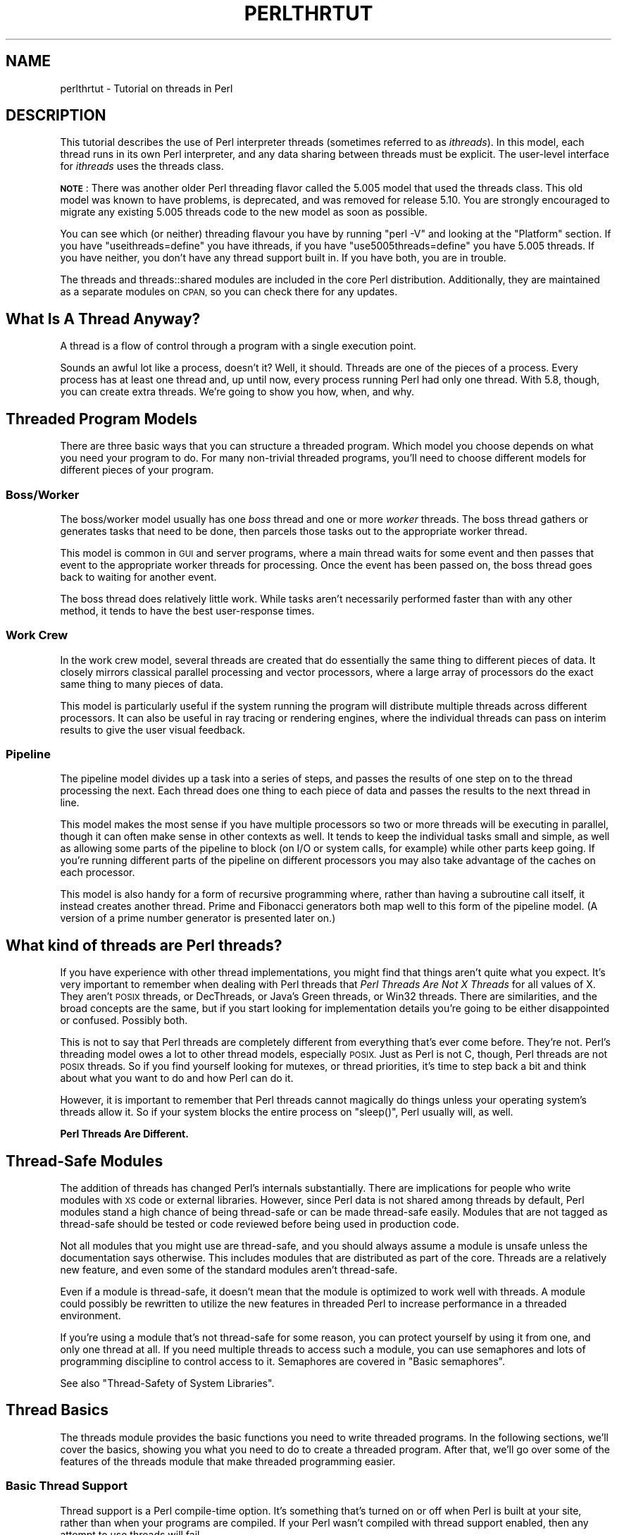 .\" Automatically generated by Pod::Man 2.28 (Pod::Simple 3.29)
.\"
.\" Standard preamble:
.\" ========================================================================
.de Sp \" Vertical space (when we can't use .PP)
.if t .sp .5v
.if n .sp
..
.de Vb \" Begin verbatim text
.ft CW
.nf
.ne \\$1
..
.de Ve \" End verbatim text
.ft R
.fi
..
.\" Set up some character translations and predefined strings.  \*(-- will
.\" give an unbreakable dash, \*(PI will give pi, \*(L" will give a left
.\" double quote, and \*(R" will give a right double quote.  \*(C+ will
.\" give a nicer C++.  Capital omega is used to do unbreakable dashes and
.\" therefore won't be available.  \*(C` and \*(C' expand to `' in nroff,
.\" nothing in troff, for use with C<>.
.tr \(*W-
.ds C+ C\v'-.1v'\h'-1p'\s-2+\h'-1p'+\s0\v'.1v'\h'-1p'
.ie n \{\
.    ds -- \(*W-
.    ds PI pi
.    if (\n(.H=4u)&(1m=24u) .ds -- \(*W\h'-12u'\(*W\h'-12u'-\" diablo 10 pitch
.    if (\n(.H=4u)&(1m=20u) .ds -- \(*W\h'-12u'\(*W\h'-8u'-\"  diablo 12 pitch
.    ds L" ""
.    ds R" ""
.    ds C` ""
.    ds C' ""
'br\}
.el\{\
.    ds -- \|\(em\|
.    ds PI \(*p
.    ds L" ``
.    ds R" ''
.    ds C`
.    ds C'
'br\}
.\"
.\" Escape single quotes in literal strings from groff's Unicode transform.
.ie \n(.g .ds Aq \(aq
.el       .ds Aq '
.\"
.\" If the F register is turned on, we'll generate index entries on stderr for
.\" titles (.TH), headers (.SH), subsections (.SS), items (.Ip), and index
.\" entries marked with X<> in POD.  Of course, you'll have to process the
.\" output yourself in some meaningful fashion.
.\"
.\" Avoid warning from groff about undefined register 'F'.
.de IX
..
.nr rF 0
.if \n(.g .if rF .nr rF 1
.if (\n(rF:(\n(.g==0)) \{
.    if \nF \{
.        de IX
.        tm Index:\\$1\t\\n%\t"\\$2"
..
.        if !\nF==2 \{
.            nr % 0
.            nr F 2
.        \}
.    \}
.\}
.rr rF
.\"
.\" Accent mark definitions (@(#)ms.acc 1.5 88/02/08 SMI; from UCB 4.2).
.\" Fear.  Run.  Save yourself.  No user-serviceable parts.
.    \" fudge factors for nroff and troff
.if n \{\
.    ds #H 0
.    ds #V .8m
.    ds #F .3m
.    ds #[ \f1
.    ds #] \fP
.\}
.if t \{\
.    ds #H ((1u-(\\\\n(.fu%2u))*.13m)
.    ds #V .6m
.    ds #F 0
.    ds #[ \&
.    ds #] \&
.\}
.    \" simple accents for nroff and troff
.if n \{\
.    ds ' \&
.    ds ` \&
.    ds ^ \&
.    ds , \&
.    ds ~ ~
.    ds /
.\}
.if t \{\
.    ds ' \\k:\h'-(\\n(.wu*8/10-\*(#H)'\'\h"|\\n:u"
.    ds ` \\k:\h'-(\\n(.wu*8/10-\*(#H)'\`\h'|\\n:u'
.    ds ^ \\k:\h'-(\\n(.wu*10/11-\*(#H)'^\h'|\\n:u'
.    ds , \\k:\h'-(\\n(.wu*8/10)',\h'|\\n:u'
.    ds ~ \\k:\h'-(\\n(.wu-\*(#H-.1m)'~\h'|\\n:u'
.    ds / \\k:\h'-(\\n(.wu*8/10-\*(#H)'\z\(sl\h'|\\n:u'
.\}
.    \" troff and (daisy-wheel) nroff accents
.ds : \\k:\h'-(\\n(.wu*8/10-\*(#H+.1m+\*(#F)'\v'-\*(#V'\z.\h'.2m+\*(#F'.\h'|\\n:u'\v'\*(#V'
.ds 8 \h'\*(#H'\(*b\h'-\*(#H'
.ds o \\k:\h'-(\\n(.wu+\w'\(de'u-\*(#H)/2u'\v'-.3n'\*(#[\z\(de\v'.3n'\h'|\\n:u'\*(#]
.ds d- \h'\*(#H'\(pd\h'-\w'~'u'\v'-.25m'\f2\(hy\fP\v'.25m'\h'-\*(#H'
.ds D- D\\k:\h'-\w'D'u'\v'-.11m'\z\(hy\v'.11m'\h'|\\n:u'
.ds th \*(#[\v'.3m'\s+1I\s-1\v'-.3m'\h'-(\w'I'u*2/3)'\s-1o\s+1\*(#]
.ds Th \*(#[\s+2I\s-2\h'-\w'I'u*3/5'\v'-.3m'o\v'.3m'\*(#]
.ds ae a\h'-(\w'a'u*4/10)'e
.ds Ae A\h'-(\w'A'u*4/10)'E
.    \" corrections for vroff
.if v .ds ~ \\k:\h'-(\\n(.wu*9/10-\*(#H)'\s-2\u~\d\s+2\h'|\\n:u'
.if v .ds ^ \\k:\h'-(\\n(.wu*10/11-\*(#H)'\v'-.4m'^\v'.4m'\h'|\\n:u'
.    \" for low resolution devices (crt and lpr)
.if \n(.H>23 .if \n(.V>19 \
\{\
.    ds : e
.    ds 8 ss
.    ds o a
.    ds d- d\h'-1'\(ga
.    ds D- D\h'-1'\(hy
.    ds th \o'bp'
.    ds Th \o'LP'
.    ds ae ae
.    ds Ae AE
.\}
.rm #[ #] #H #V #F C
.\" ========================================================================
.\"
.IX Title "PERLTHRTUT 1"
.TH PERLTHRTUT 1 "2015-05-13" "perl v5.22.0" "Perl Programmers Reference Guide"
.\" For nroff, turn off justification.  Always turn off hyphenation; it makes
.\" way too many mistakes in technical documents.
.if n .ad l
.nh
.SH "NAME"
perlthrtut \- Tutorial on threads in Perl
.SH "DESCRIPTION"
.IX Header "DESCRIPTION"
This tutorial describes the use of Perl interpreter threads (sometimes
referred to as \fIithreads\fR).  In this
model, each thread runs in its own Perl interpreter, and any data sharing
between threads must be explicit.  The user-level interface for \fIithreads\fR
uses the threads class.
.PP
\&\fB\s-1NOTE\s0\fR: There was another older Perl threading flavor called the 5.005 model
that used the threads class.  This old model was known to have problems, is
deprecated, and was removed for release 5.10.  You are
strongly encouraged to migrate any existing 5.005 threads code to the new
model as soon as possible.
.PP
You can see which (or neither) threading flavour you have by
running \f(CW\*(C`perl \-V\*(C'\fR and looking at the \f(CW\*(C`Platform\*(C'\fR section.
If you have \f(CW\*(C`useithreads=define\*(C'\fR you have ithreads, if you
have \f(CW\*(C`use5005threads=define\*(C'\fR you have 5.005 threads.
If you have neither, you don't have any thread support built in.
If you have both, you are in trouble.
.PP
The threads and threads::shared modules are included in the core Perl
distribution.  Additionally, they are maintained as a separate modules on
\&\s-1CPAN,\s0 so you can check there for any updates.
.SH "What Is A Thread Anyway?"
.IX Header "What Is A Thread Anyway?"
A thread is a flow of control through a program with a single
execution point.
.PP
Sounds an awful lot like a process, doesn't it? Well, it should.
Threads are one of the pieces of a process.  Every process has at least
one thread and, up until now, every process running Perl had only one
thread.  With 5.8, though, you can create extra threads.  We're going
to show you how, when, and why.
.SH "Threaded Program Models"
.IX Header "Threaded Program Models"
There are three basic ways that you can structure a threaded
program.  Which model you choose depends on what you need your program
to do.  For many non-trivial threaded programs, you'll need to choose
different models for different pieces of your program.
.SS "Boss/Worker"
.IX Subsection "Boss/Worker"
The boss/worker model usually has one \fIboss\fR thread and one or more
\&\fIworker\fR threads.  The boss thread gathers or generates tasks that need
to be done, then parcels those tasks out to the appropriate worker
thread.
.PP
This model is common in \s-1GUI\s0 and server programs, where a main thread
waits for some event and then passes that event to the appropriate
worker threads for processing.  Once the event has been passed on, the
boss thread goes back to waiting for another event.
.PP
The boss thread does relatively little work.  While tasks aren't
necessarily performed faster than with any other method, it tends to
have the best user-response times.
.SS "Work Crew"
.IX Subsection "Work Crew"
In the work crew model, several threads are created that do
essentially the same thing to different pieces of data.  It closely
mirrors classical parallel processing and vector processors, where a
large array of processors do the exact same thing to many pieces of
data.
.PP
This model is particularly useful if the system running the program
will distribute multiple threads across different processors.  It can
also be useful in ray tracing or rendering engines, where the
individual threads can pass on interim results to give the user visual
feedback.
.SS "Pipeline"
.IX Subsection "Pipeline"
The pipeline model divides up a task into a series of steps, and
passes the results of one step on to the thread processing the
next.  Each thread does one thing to each piece of data and passes the
results to the next thread in line.
.PP
This model makes the most sense if you have multiple processors so two
or more threads will be executing in parallel, though it can often
make sense in other contexts as well.  It tends to keep the individual
tasks small and simple, as well as allowing some parts of the pipeline
to block (on I/O or system calls, for example) while other parts keep
going.  If you're running different parts of the pipeline on different
processors you may also take advantage of the caches on each
processor.
.PP
This model is also handy for a form of recursive programming where,
rather than having a subroutine call itself, it instead creates
another thread.  Prime and Fibonacci generators both map well to this
form of the pipeline model. (A version of a prime number generator is
presented later on.)
.SH "What kind of threads are Perl threads?"
.IX Header "What kind of threads are Perl threads?"
If you have experience with other thread implementations, you might
find that things aren't quite what you expect.  It's very important to
remember when dealing with Perl threads that \fIPerl Threads Are Not X
Threads\fR for all values of X.  They aren't \s-1POSIX\s0 threads, or
DecThreads, or Java's Green threads, or Win32 threads.  There are
similarities, and the broad concepts are the same, but if you start
looking for implementation details you're going to be either
disappointed or confused.  Possibly both.
.PP
This is not to say that Perl threads are completely different from
everything that's ever come before. They're not.  Perl's threading
model owes a lot to other thread models, especially \s-1POSIX. \s0 Just as
Perl is not C, though, Perl threads are not \s-1POSIX\s0 threads.  So if you
find yourself looking for mutexes, or thread priorities, it's time to
step back a bit and think about what you want to do and how Perl can
do it.
.PP
However, it is important to remember that Perl threads cannot magically
do things unless your operating system's threads allow it. So if your
system blocks the entire process on \f(CW\*(C`sleep()\*(C'\fR, Perl usually will, as well.
.PP
\&\fBPerl Threads Are Different.\fR
.SH "Thread-Safe Modules"
.IX Header "Thread-Safe Modules"
The addition of threads has changed Perl's internals
substantially. There are implications for people who write
modules with \s-1XS\s0 code or external libraries. However, since Perl data is
not shared among threads by default, Perl modules stand a high chance of
being thread-safe or can be made thread-safe easily.  Modules that are not
tagged as thread-safe should be tested or code reviewed before being used
in production code.
.PP
Not all modules that you might use are thread-safe, and you should
always assume a module is unsafe unless the documentation says
otherwise.  This includes modules that are distributed as part of the
core.  Threads are a relatively new feature, and even some of the standard
modules aren't thread-safe.
.PP
Even if a module is thread-safe, it doesn't mean that the module is optimized
to work well with threads. A module could possibly be rewritten to utilize
the new features in threaded Perl to increase performance in a threaded
environment.
.PP
If you're using a module that's not thread-safe for some reason, you
can protect yourself by using it from one, and only one thread at all.
If you need multiple threads to access such a module, you can use semaphores and
lots of programming discipline to control access to it.  Semaphores
are covered in \*(L"Basic semaphores\*(R".
.PP
See also \*(L"Thread-Safety of System Libraries\*(R".
.SH "Thread Basics"
.IX Header "Thread Basics"
The threads module provides the basic functions you need to write
threaded programs.  In the following sections, we'll cover the basics,
showing you what you need to do to create a threaded program.   After
that, we'll go over some of the features of the threads module that
make threaded programming easier.
.SS "Basic Thread Support"
.IX Subsection "Basic Thread Support"
Thread support is a Perl compile-time option. It's something that's
turned on or off when Perl is built at your site, rather than when
your programs are compiled. If your Perl wasn't compiled with thread
support enabled, then any attempt to use threads will fail.
.PP
Your programs can use the Config module to check whether threads are
enabled. If your program can't run without them, you can say something
like:
.PP
.Vb 3
\&    use Config;
\&    $Config{useithreads} or
\&        die(\*(AqRecompile Perl with threads to run this program.\*(Aq);
.Ve
.PP
A possibly-threaded program using a possibly-threaded module might
have code like this:
.PP
.Vb 2
\&    use Config;
\&    use MyMod;
\&
\&    BEGIN {
\&        if ($Config{useithreads}) {
\&            # We have threads
\&            require MyMod_threaded;
\&            import MyMod_threaded;
\&        } else {
\&            require MyMod_unthreaded;
\&            import MyMod_unthreaded;
\&        }
\&    }
.Ve
.PP
Since code that runs both with and without threads is usually pretty
messy, it's best to isolate the thread-specific code in its own
module.  In our example above, that's what \f(CW\*(C`MyMod_threaded\*(C'\fR is, and it's
only imported if we're running on a threaded Perl.
.SS "A Note about the Examples"
.IX Subsection "A Note about the Examples"
In a real situation, care should be taken that all threads are finished
executing before the program exits.  That care has \fBnot\fR been taken in these
examples in the interest of simplicity.  Running these examples \fIas is\fR will
produce error messages, usually caused by the fact that there are still
threads running when the program exits.  You should not be alarmed by this.
.SS "Creating Threads"
.IX Subsection "Creating Threads"
The threads module provides the tools you need to create new
threads.  Like any other module, you need to tell Perl that you want to use
it; \f(CW\*(C`use threads;\*(C'\fR imports all the pieces you need to create basic
threads.
.PP
The simplest, most straightforward way to create a thread is with \f(CW\*(C`create()\*(C'\fR:
.PP
.Vb 1
\&    use threads;
\&
\&    my $thr = threads\->create(\e&sub1);
\&
\&    sub sub1 {
\&        print("In the thread\en");
\&    }
.Ve
.PP
The \f(CW\*(C`create()\*(C'\fR method takes a reference to a subroutine and creates a new
thread that starts executing in the referenced subroutine.  Control
then passes both to the subroutine and the caller.
.PP
If you need to, your program can pass parameters to the subroutine as
part of the thread startup.  Just include the list of parameters as
part of the \f(CW\*(C`threads\->create()\*(C'\fR call, like this:
.PP
.Vb 1
\&    use threads;
\&
\&    my $Param3 = \*(Aqfoo\*(Aq;
\&    my $thr1 = threads\->create(\e&sub1, \*(AqParam 1\*(Aq, \*(AqParam 2\*(Aq, $Param3);
\&    my @ParamList = (42, \*(AqHello\*(Aq, 3.14);
\&    my $thr2 = threads\->create(\e&sub1, @ParamList);
\&    my $thr3 = threads\->create(\e&sub1, qw(Param1 Param2 Param3));
\&
\&    sub sub1 {
\&        my @InboundParameters = @_;
\&        print("In the thread\en");
\&        print(\*(AqGot parameters >\*(Aq, join(\*(Aq<>\*(Aq,@InboundParameters), "<\en");
\&    }
.Ve
.PP
The last example illustrates another feature of threads.  You can spawn
off several threads using the same subroutine.  Each thread executes
the same subroutine, but in a separate thread with a separate
environment and potentially separate arguments.
.PP
\&\f(CW\*(C`new()\*(C'\fR is a synonym for \f(CW\*(C`create()\*(C'\fR.
.SS "Waiting For A Thread To Exit"
.IX Subsection "Waiting For A Thread To Exit"
Since threads are also subroutines, they can return values.  To wait
for a thread to exit and extract any values it might return, you can
use the \f(CW\*(C`join()\*(C'\fR method:
.PP
.Vb 1
\&    use threads;
\&
\&    my ($thr) = threads\->create(\e&sub1);
\&
\&    my @ReturnData = $thr\->join();
\&    print(\*(AqThread returned \*(Aq, join(\*(Aq, \*(Aq, @ReturnData), "\en");
\&
\&    sub sub1 { return (\*(AqFifty\-six\*(Aq, \*(Aqfoo\*(Aq, 2); }
.Ve
.PP
In the example above, the \f(CW\*(C`join()\*(C'\fR method returns as soon as the thread
ends.  In addition to waiting for a thread to finish and gathering up
any values that the thread might have returned, \f(CW\*(C`join()\*(C'\fR also performs
any \s-1OS\s0 cleanup necessary for the thread.  That cleanup might be
important, especially for long-running programs that spawn lots of
threads.  If you don't want the return values and don't want to wait
for the thread to finish, you should call the \f(CW\*(C`detach()\*(C'\fR method
instead, as described next.
.PP
\&\s-1NOTE:\s0 In the example above, the thread returns a list, thus necessitating
that the thread creation call be made in list context (i.e., \f(CW\*(C`my ($thr)\*(C'\fR).
See \*(L"$thr\->\fIjoin()\fR\*(R" in threads and \*(L"\s-1THREAD CONTEXT\*(R"\s0 in threads for more
details on thread context and return values.
.SS "Ignoring A Thread"
.IX Subsection "Ignoring A Thread"
\&\f(CW\*(C`join()\*(C'\fR does three things: it waits for a thread to exit, cleans up
after it, and returns any data the thread may have produced.  But what
if you're not interested in the thread's return values, and you don't
really care when the thread finishes? All you want is for the thread
to get cleaned up after when it's done.
.PP
In this case, you use the \f(CW\*(C`detach()\*(C'\fR method.  Once a thread is detached,
it'll run until it's finished; then Perl will clean up after it
automatically.
.PP
.Vb 1
\&    use threads;
\&
\&    my $thr = threads\->create(\e&sub1);   # Spawn the thread
\&
\&    $thr\->detach();   # Now we officially don\*(Aqt care any more
\&
\&    sleep(15);        # Let thread run for awhile
\&
\&    sub sub1 {
\&        my $count = 0;
\&        while (1) {
\&            $count++;
\&            print("\e$count is $count\en");
\&            sleep(1);
\&        }
\&    }
.Ve
.PP
Once a thread is detached, it may not be joined, and any return data
that it might have produced (if it was done and waiting for a join) is
lost.
.PP
\&\f(CW\*(C`detach()\*(C'\fR can also be called as a class method to allow a thread to
detach itself:
.PP
.Vb 1
\&    use threads;
\&
\&    my $thr = threads\->create(\e&sub1);
\&
\&    sub sub1 {
\&        threads\->detach();
\&        # Do more work
\&    }
.Ve
.SS "Process and Thread Termination"
.IX Subsection "Process and Thread Termination"
With threads one must be careful to make sure they all have a chance to
run to completion, assuming that is what you want.
.PP
An action that terminates a process will terminate \fIall\fR running
threads.  \fIdie()\fR and \fIexit()\fR have this property,
and perl does an exit when the main thread exits,
perhaps implicitly by falling off the end of your code,
even if that's not what you want.
.PP
As an example of this case, this code prints the message
\&\*(L"Perl exited with active threads: 2 running and unjoined\*(R":
.PP
.Vb 8
\&    use threads;
\&    my $thr1 = threads\->new(\e&thrsub, "test1");
\&    my $thr2 = threads\->new(\e&thrsub, "test2");
\&    sub thrsub {
\&       my ($message) = @_;
\&       sleep 1;
\&       print "thread $message\en";
\&    }
.Ve
.PP
But when the following lines are added at the end:
.PP
.Vb 2
\&    $thr1\->join();
\&    $thr2\->join();
.Ve
.PP
it prints two lines of output, a perhaps more useful outcome.
.SH "Threads And Data"
.IX Header "Threads And Data"
Now that we've covered the basics of threads, it's time for our next
topic: Data.  Threading introduces a couple of complications to data
access that non-threaded programs never need to worry about.
.SS "Shared And Unshared Data"
.IX Subsection "Shared And Unshared Data"
The biggest difference between Perl \fIithreads\fR and the old 5.005 style
threading, or for that matter, to most other threading systems out there,
is that by default, no data is shared. When a new Perl thread is created,
all the data associated with the current thread is copied to the new
thread, and is subsequently private to that new thread!
This is similar in feel to what happens when a Unix process forks,
except that in this case, the data is just copied to a different part of
memory within the same process rather than a real fork taking place.
.PP
To make use of threading, however, one usually wants the threads to share
at least some data between themselves. This is done with the
threads::shared module and the \f(CW\*(C`:shared\*(C'\fR attribute:
.PP
.Vb 2
\&    use threads;
\&    use threads::shared;
\&
\&    my $foo :shared = 1;
\&    my $bar = 1;
\&    threads\->create(sub { $foo++; $bar++; })\->join();
\&
\&    print("$foo\en");  # Prints 2 since $foo is shared
\&    print("$bar\en");  # Prints 1 since $bar is not shared
.Ve
.PP
In the case of a shared array, all the array's elements are shared, and for
a shared hash, all the keys and values are shared. This places
restrictions on what may be assigned to shared array and hash elements: only
simple values or references to shared variables are allowed \- this is
so that a private variable can't accidentally become shared. A bad
assignment will cause the thread to die. For example:
.PP
.Vb 2
\&    use threads;
\&    use threads::shared;
\&
\&    my $var          = 1;
\&    my $svar :shared = 2;
\&    my %hash :shared;
\&
\&    ... create some threads ...
\&
\&    $hash{a} = 1;       # All threads see exists($hash{a})
\&                        # and $hash{a} == 1
\&    $hash{a} = $var;    # okay \- copy\-by\-value: same effect as previous
\&    $hash{a} = $svar;   # okay \- copy\-by\-value: same effect as previous
\&    $hash{a} = \e$svar;  # okay \- a reference to a shared variable
\&    $hash{a} = \e$var;   # This will die
\&    delete($hash{a});   # okay \- all threads will see !exists($hash{a})
.Ve
.PP
Note that a shared variable guarantees that if two or more threads try to
modify it at the same time, the internal state of the variable will not
become corrupted. However, there are no guarantees beyond this, as
explained in the next section.
.SS "Thread Pitfalls: Races"
.IX Subsection "Thread Pitfalls: Races"
While threads bring a new set of useful tools, they also bring a
number of pitfalls.  One pitfall is the race condition:
.PP
.Vb 2
\&    use threads;
\&    use threads::shared;
\&
\&    my $x :shared = 1;
\&    my $thr1 = threads\->create(\e&sub1);
\&    my $thr2 = threads\->create(\e&sub2);
\&
\&    $thr1\->join();
\&    $thr2\->join();
\&    print("$x\en");
\&
\&    sub sub1 { my $foo = $x; $x = $foo + 1; }
\&    sub sub2 { my $bar = $x; $x = $bar + 1; }
.Ve
.PP
What do you think \f(CW$x\fR will be? The answer, unfortunately, is \fIit
depends\fR. Both \f(CW\*(C`sub1()\*(C'\fR and \f(CW\*(C`sub2()\*(C'\fR access the global variable \f(CW$x\fR, once
to read and once to write.  Depending on factors ranging from your
thread implementation's scheduling algorithm to the phase of the moon,
\&\f(CW$x\fR can be 2 or 3.
.PP
Race conditions are caused by unsynchronized access to shared
data.  Without explicit synchronization, there's no way to be sure that
nothing has happened to the shared data between the time you access it
and the time you update it.  Even this simple code fragment has the
possibility of error:
.PP
.Vb 8
\&    use threads;
\&    my $x :shared = 2;
\&    my $y :shared;
\&    my $z :shared;
\&    my $thr1 = threads\->create(sub { $y = $x; $x = $y + 1; });
\&    my $thr2 = threads\->create(sub { $z = $x; $x = $z + 1; });
\&    $thr1\->join();
\&    $thr2\->join();
.Ve
.PP
Two threads both access \f(CW$x\fR.  Each thread can potentially be interrupted
at any point, or be executed in any order.  At the end, \f(CW$x\fR could be 3
or 4, and both \f(CW$y\fR and \f(CW$z\fR could be 2 or 3.
.PP
Even \f(CW\*(C`$x += 5\*(C'\fR or \f(CW\*(C`$x++\*(C'\fR are not guaranteed to be atomic.
.PP
Whenever your program accesses data or resources that can be accessed
by other threads, you must take steps to coordinate access or risk
data inconsistency and race conditions. Note that Perl will protect its
internals from your race conditions, but it won't protect you from you.
.SH "Synchronization and control"
.IX Header "Synchronization and control"
Perl provides a number of mechanisms to coordinate the interactions
between themselves and their data, to avoid race conditions and the like.
Some of these are designed to resemble the common techniques used in thread
libraries such as \f(CW\*(C`pthreads\*(C'\fR; others are Perl-specific. Often, the
standard techniques are clumsy and difficult to get right (such as
condition waits). Where possible, it is usually easier to use Perlish
techniques such as queues, which remove some of the hard work involved.
.SS "Controlling access: \fIlock()\fP"
.IX Subsection "Controlling access: lock()"
The \f(CW\*(C`lock()\*(C'\fR function takes a shared variable and puts a lock on it.
No other thread may lock the variable until the variable is unlocked
by the thread holding the lock. Unlocking happens automatically
when the locking thread exits the block that contains the call to the
\&\f(CW\*(C`lock()\*(C'\fR function.  Using \f(CW\*(C`lock()\*(C'\fR is straightforward: This example has
several threads doing some calculations in parallel, and occasionally
updating a running total:
.PP
.Vb 2
\&    use threads;
\&    use threads::shared;
\&
\&    my $total :shared = 0;
\&
\&    sub calc {
\&        while (1) {
\&            my $result;
\&            # (... do some calculations and set $result ...)
\&            {
\&                lock($total);  # Block until we obtain the lock
\&                $total += $result;
\&            } # Lock implicitly released at end of scope
\&            last if $result == 0;
\&        }
\&    }
\&
\&    my $thr1 = threads\->create(\e&calc);
\&    my $thr2 = threads\->create(\e&calc);
\&    my $thr3 = threads\->create(\e&calc);
\&    $thr1\->join();
\&    $thr2\->join();
\&    $thr3\->join();
\&    print("total=$total\en");
.Ve
.PP
\&\f(CW\*(C`lock()\*(C'\fR blocks the thread until the variable being locked is
available.  When \f(CW\*(C`lock()\*(C'\fR returns, your thread can be sure that no other
thread can lock that variable until the block containing the
lock exits.
.PP
It's important to note that locks don't prevent access to the variable
in question, only lock attempts.  This is in keeping with Perl's
longstanding tradition of courteous programming, and the advisory file
locking that \f(CW\*(C`flock()\*(C'\fR gives you.
.PP
You may lock arrays and hashes as well as scalars.  Locking an array,
though, will not block subsequent locks on array elements, just lock
attempts on the array itself.
.PP
Locks are recursive, which means it's okay for a thread to
lock a variable more than once.  The lock will last until the outermost
\&\f(CW\*(C`lock()\*(C'\fR on the variable goes out of scope. For example:
.PP
.Vb 2
\&    my $x :shared;
\&    doit();
\&
\&    sub doit {
\&        {
\&            {
\&                lock($x); # Wait for lock
\&                lock($x); # NOOP \- we already have the lock
\&                {
\&                    lock($x); # NOOP
\&                    {
\&                        lock($x); # NOOP
\&                        lockit_some_more();
\&                    }
\&                }
\&            } # *** Implicit unlock here ***
\&        }
\&    }
\&
\&    sub lockit_some_more {
\&        lock($x); # NOOP
\&    } # Nothing happens here
.Ve
.PP
Note that there is no \f(CW\*(C`unlock()\*(C'\fR function \- the only way to unlock a
variable is to allow it to go out of scope.
.PP
A lock can either be used to guard the data contained within the variable
being locked, or it can be used to guard something else, like a section
of code. In this latter case, the variable in question does not hold any
useful data, and exists only for the purpose of being locked. In this
respect, the variable behaves like the mutexes and basic semaphores of
traditional thread libraries.
.SS "A Thread Pitfall: Deadlocks"
.IX Subsection "A Thread Pitfall: Deadlocks"
Locks are a handy tool to synchronize access to data, and using them
properly is the key to safe shared data.  Unfortunately, locks aren't
without their dangers, especially when multiple locks are involved.
Consider the following code:
.PP
.Vb 1
\&    use threads;
\&
\&    my $x :shared = 4;
\&    my $y :shared = \*(Aqfoo\*(Aq;
\&    my $thr1 = threads\->create(sub {
\&        lock($x);
\&        sleep(20);
\&        lock($y);
\&    });
\&    my $thr2 = threads\->create(sub {
\&        lock($y);
\&        sleep(20);
\&        lock($x);
\&    });
.Ve
.PP
This program will probably hang until you kill it.  The only way it
won't hang is if one of the two threads acquires both locks
first.  A guaranteed-to-hang version is more complicated, but the
principle is the same.
.PP
The first thread will grab a lock on \f(CW$x\fR, then, after a pause during which
the second thread has probably had time to do some work, try to grab a
lock on \f(CW$y\fR.  Meanwhile, the second thread grabs a lock on \f(CW$y\fR, then later
tries to grab a lock on \f(CW$x\fR.  The second lock attempt for both threads will
block, each waiting for the other to release its lock.
.PP
This condition is called a deadlock, and it occurs whenever two or
more threads are trying to get locks on resources that the others
own.  Each thread will block, waiting for the other to release a lock
on a resource.  That never happens, though, since the thread with the
resource is itself waiting for a lock to be released.
.PP
There are a number of ways to handle this sort of problem.  The best
way is to always have all threads acquire locks in the exact same
order.  If, for example, you lock variables \f(CW$x\fR, \f(CW$y\fR, and \f(CW$z\fR, always lock
\&\f(CW$x\fR before \f(CW$y\fR, and \f(CW$y\fR before \f(CW$z\fR.  It's also best to hold on to locks for
as short a period of time to minimize the risks of deadlock.
.PP
The other synchronization primitives described below can suffer from
similar problems.
.SS "Queues: Passing Data Around"
.IX Subsection "Queues: Passing Data Around"
A queue is a special thread-safe object that lets you put data in one
end and take it out the other without having to worry about
synchronization issues.  They're pretty straightforward, and look like
this:
.PP
.Vb 2
\&    use threads;
\&    use Thread::Queue;
\&
\&    my $DataQueue = Thread::Queue\->new();
\&    my $thr = threads\->create(sub {
\&        while (my $DataElement = $DataQueue\->dequeue()) {
\&            print("Popped $DataElement off the queue\en");
\&        }
\&    });
\&
\&    $DataQueue\->enqueue(12);
\&    $DataQueue\->enqueue("A", "B", "C");
\&    sleep(10);
\&    $DataQueue\->enqueue(undef);
\&    $thr\->join();
.Ve
.PP
You create the queue with \f(CW\*(C`Thread::Queue\->new()\*(C'\fR.  Then you can
add lists of scalars onto the end with \f(CW\*(C`enqueue()\*(C'\fR, and pop scalars off
the front of it with \f(CW\*(C`dequeue()\*(C'\fR.  A queue has no fixed size, and can grow
as needed to hold everything pushed on to it.
.PP
If a queue is empty, \f(CW\*(C`dequeue()\*(C'\fR blocks until another thread enqueues
something.  This makes queues ideal for event loops and other
communications between threads.
.SS "Semaphores: Synchronizing Data Access"
.IX Subsection "Semaphores: Synchronizing Data Access"
Semaphores are a kind of generic locking mechanism. In their most basic
form, they behave very much like lockable scalars, except that they
can't hold data, and that they must be explicitly unlocked. In their
advanced form, they act like a kind of counter, and can allow multiple
threads to have the \fIlock\fR at any one time.
.SS "Basic semaphores"
.IX Subsection "Basic semaphores"
Semaphores have two methods, \f(CW\*(C`down()\*(C'\fR and \f(CW\*(C`up()\*(C'\fR: \f(CW\*(C`down()\*(C'\fR decrements the resource
count, while \f(CW\*(C`up()\*(C'\fR increments it. Calls to \f(CW\*(C`down()\*(C'\fR will block if the
semaphore's current count would decrement below zero.  This program
gives a quick demonstration:
.PP
.Vb 2
\&    use threads;
\&    use Thread::Semaphore;
\&
\&    my $semaphore = Thread::Semaphore\->new();
\&    my $GlobalVariable :shared = 0;
\&
\&    $thr1 = threads\->create(\e&sample_sub, 1);
\&    $thr2 = threads\->create(\e&sample_sub, 2);
\&    $thr3 = threads\->create(\e&sample_sub, 3);
\&
\&    sub sample_sub {
\&        my $SubNumber = shift(@_);
\&        my $TryCount = 10;
\&        my $LocalCopy;
\&        sleep(1);
\&        while ($TryCount\-\-) {
\&            $semaphore\->down();
\&            $LocalCopy = $GlobalVariable;
\&            print("$TryCount tries left for sub $SubNumber "
\&                 ."(\e$GlobalVariable is $GlobalVariable)\en");
\&            sleep(2);
\&            $LocalCopy++;
\&            $GlobalVariable = $LocalCopy;
\&            $semaphore\->up();
\&        }
\&    }
\&
\&    $thr1\->join();
\&    $thr2\->join();
\&    $thr3\->join();
.Ve
.PP
The three invocations of the subroutine all operate in sync.  The
semaphore, though, makes sure that only one thread is accessing the
global variable at once.
.SS "Advanced Semaphores"
.IX Subsection "Advanced Semaphores"
By default, semaphores behave like locks, letting only one thread
\&\f(CW\*(C`down()\*(C'\fR them at a time.  However, there are other uses for semaphores.
.PP
Each semaphore has a counter attached to it. By default, semaphores are
created with the counter set to one, \f(CW\*(C`down()\*(C'\fR decrements the counter by
one, and \f(CW\*(C`up()\*(C'\fR increments by one. However, we can override any or all
of these defaults simply by passing in different values:
.PP
.Vb 2
\&    use threads;
\&    use Thread::Semaphore;
\&
\&    my $semaphore = Thread::Semaphore\->new(5);
\&                    # Creates a semaphore with the counter set to five
\&
\&    my $thr1 = threads\->create(\e&sub1);
\&    my $thr2 = threads\->create(\e&sub1);
\&
\&    sub sub1 {
\&        $semaphore\->down(5); # Decrements the counter by five
\&        # Do stuff here
\&        $semaphore\->up(5); # Increment the counter by five
\&    }
\&
\&    $thr1\->detach();
\&    $thr2\->detach();
.Ve
.PP
If \f(CW\*(C`down()\*(C'\fR attempts to decrement the counter below zero, it blocks until
the counter is large enough.  Note that while a semaphore can be created
with a starting count of zero, any \f(CW\*(C`up()\*(C'\fR or \f(CW\*(C`down()\*(C'\fR always changes the
counter by at least one, and so \f(CW\*(C`$semaphore\->down(0)\*(C'\fR is the same as
\&\f(CW\*(C`$semaphore\->down(1)\*(C'\fR.
.PP
The question, of course, is why would you do something like this? Why
create a semaphore with a starting count that's not one, or why
decrement or increment it by more than one? The answer is resource
availability.  Many resources that you want to manage access for can be
safely used by more than one thread at once.
.PP
For example, let's take a \s-1GUI\s0 driven program.  It has a semaphore that
it uses to synchronize access to the display, so only one thread is
ever drawing at once.  Handy, but of course you don't want any thread
to start drawing until things are properly set up.  In this case, you
can create a semaphore with a counter set to zero, and up it when
things are ready for drawing.
.PP
Semaphores with counters greater than one are also useful for
establishing quotas.  Say, for example, that you have a number of
threads that can do I/O at once.  You don't want all the threads
reading or writing at once though, since that can potentially swamp
your I/O channels, or deplete your process's quota of filehandles.  You
can use a semaphore initialized to the number of concurrent I/O
requests (or open files) that you want at any one time, and have your
threads quietly block and unblock themselves.
.PP
Larger increments or decrements are handy in those cases where a
thread needs to check out or return a number of resources at once.
.SS "Waiting for a Condition"
.IX Subsection "Waiting for a Condition"
The functions \f(CW\*(C`cond_wait()\*(C'\fR and \f(CW\*(C`cond_signal()\*(C'\fR
can be used in conjunction with locks to notify
co-operating threads that a resource has become available. They are
very similar in use to the functions found in \f(CW\*(C`pthreads\*(C'\fR. However
for most purposes, queues are simpler to use and more intuitive. See
threads::shared for more details.
.SS "Giving up control"
.IX Subsection "Giving up control"
There are times when you may find it useful to have a thread
explicitly give up the \s-1CPU\s0 to another thread.  You may be doing something
processor-intensive and want to make sure that the user-interface thread
gets called frequently.  Regardless, there are times that you might want
a thread to give up the processor.
.PP
Perl's threading package provides the \f(CW\*(C`yield()\*(C'\fR function that does
this. \f(CW\*(C`yield()\*(C'\fR is pretty straightforward, and works like this:
.PP
.Vb 1
\&    use threads;
\&
\&    sub loop {
\&        my $thread = shift;
\&        my $foo = 50;
\&        while($foo\-\-) { print("In thread $thread\en"); }
\&        threads\->yield();
\&        $foo = 50;
\&        while($foo\-\-) { print("In thread $thread\en"); }
\&    }
\&
\&    my $thr1 = threads\->create(\e&loop, \*(Aqfirst\*(Aq);
\&    my $thr2 = threads\->create(\e&loop, \*(Aqsecond\*(Aq);
\&    my $thr3 = threads\->create(\e&loop, \*(Aqthird\*(Aq);
.Ve
.PP
It is important to remember that \f(CW\*(C`yield()\*(C'\fR is only a hint to give up the \s-1CPU,\s0
it depends on your hardware, \s-1OS\s0 and threading libraries what actually happens.
\&\fBOn many operating systems, \f(BIyield()\fB is a no-op.\fR  Therefore it is important
to note that one should not build the scheduling of the threads around
\&\f(CW\*(C`yield()\*(C'\fR calls. It might work on your platform but it won't work on another
platform.
.SH "General Thread Utility Routines"
.IX Header "General Thread Utility Routines"
We've covered the workhorse parts of Perl's threading package, and
with these tools you should be well on your way to writing threaded
code and packages.  There are a few useful little pieces that didn't
really fit in anyplace else.
.SS "What Thread Am I In?"
.IX Subsection "What Thread Am I In?"
The \f(CW\*(C`threads\->self()\*(C'\fR class method provides your program with a way to
get an object representing the thread it's currently in.  You can use this
object in the same way as the ones returned from thread creation.
.SS "Thread IDs"
.IX Subsection "Thread IDs"
\&\f(CW\*(C`tid()\*(C'\fR is a thread object method that returns the thread \s-1ID\s0 of the
thread the object represents.  Thread IDs are integers, with the main
thread in a program being 0.  Currently Perl assigns a unique \s-1TID\s0 to
every thread ever created in your program, assigning the first thread
to be created a \s-1TID\s0 of 1, and increasing the \s-1TID\s0 by 1 for each new
thread that's created.  When used as a class method, \f(CW\*(C`threads\->tid()\*(C'\fR
can be used by a thread to get its own \s-1TID.\s0
.SS "Are These Threads The Same?"
.IX Subsection "Are These Threads The Same?"
The \f(CW\*(C`equal()\*(C'\fR method takes two thread objects and returns true
if the objects represent the same thread, and false if they don't.
.PP
Thread objects also have an overloaded \f(CW\*(C`==\*(C'\fR comparison so that you can do
comparison on them as you would with normal objects.
.SS "What Threads Are Running?"
.IX Subsection "What Threads Are Running?"
\&\f(CW\*(C`threads\->list()\*(C'\fR returns a list of thread objects, one for each thread
that's currently running and not detached.  Handy for a number of things,
including cleaning up at the end of your program (from the main Perl thread,
of course):
.PP
.Vb 4
\&    # Loop through all the threads
\&    foreach my $thr (threads\->list()) {
\&        $thr\->join();
\&    }
.Ve
.PP
If some threads have not finished running when the main Perl thread
ends, Perl will warn you about it and die, since it is impossible for Perl
to clean up itself while other threads are running.
.PP
\&\s-1NOTE: \s0 The main Perl thread (thread 0) is in a \fIdetached\fR state, and so
does not appear in the list returned by \f(CW\*(C`threads\->list()\*(C'\fR.
.SH "A Complete Example"
.IX Header "A Complete Example"
Confused yet? It's time for an example program to show some of the
things we've covered.  This program finds prime numbers using threads.
.PP
.Vb 10
\&   1 #!/usr/bin/perl
\&   2 # prime\-pthread, courtesy of Tom Christiansen
\&   3
\&   4 use strict;
\&   5 use warnings;
\&   6
\&   7 use threads;
\&   8 use Thread::Queue;
\&   9
\&  10 sub check_num {
\&  11     my ($upstream, $cur_prime) = @_;
\&  12     my $kid;
\&  13     my $downstream = Thread::Queue\->new();
\&  14     while (my $num = $upstream\->dequeue()) {
\&  15         next unless ($num % $cur_prime);
\&  16         if ($kid) {
\&  17             $downstream\->enqueue($num);
\&  18         } else {
\&  19             print("Found prime: $num\en");
\&  20             $kid = threads\->create(\e&check_num, $downstream, $num);
\&  21             if (! $kid) {
\&  22                 warn("Sorry.  Ran out of threads.\en");
\&  23                 last;
\&  24             }
\&  25         }
\&  26     }
\&  27     if ($kid) {
\&  28         $downstream\->enqueue(undef);
\&  29         $kid\->join();
\&  30     }
\&  31 }
\&  32
\&  33 my $stream = Thread::Queue\->new(3..1000, undef);
\&  34 check_num($stream, 2);
.Ve
.PP
This program uses the pipeline model to generate prime numbers.  Each
thread in the pipeline has an input queue that feeds numbers to be
checked, a prime number that it's responsible for, and an output queue
into which it funnels numbers that have failed the check.  If the thread
has a number that's failed its check and there's no child thread, then
the thread must have found a new prime number.  In that case, a new
child thread is created for that prime and stuck on the end of the
pipeline.
.PP
This probably sounds a bit more confusing than it really is, so let's
go through this program piece by piece and see what it does.  (For
those of you who might be trying to remember exactly what a prime
number is, it's a number that's only evenly divisible by itself and 1.)
.PP
The bulk of the work is done by the \f(CW\*(C`check_num()\*(C'\fR subroutine, which
takes a reference to its input queue and a prime number that it's
responsible for.  After pulling in the input queue and the prime that
the subroutine is checking (line 11), we create a new queue (line 13)
and reserve a scalar for the thread that we're likely to create later
(line 12).
.PP
The while loop from line 14 to line 26 grabs a scalar off the input
queue and checks against the prime this thread is responsible
for.  Line 15 checks to see if there's a remainder when we divide the
number to be checked by our prime.  If there is one, the number
must not be evenly divisible by our prime, so we need to either pass
it on to the next thread if we've created one (line 17) or create a
new thread if we haven't.
.PP
The new thread creation is line 20.  We pass on to it a reference to
the queue we've created, and the prime number we've found.  In lines 21
through 24, we check to make sure that our new thread got created, and
if not, we stop checking any remaining numbers in the queue.
.PP
Finally, once the loop terminates (because we got a 0 or \f(CW\*(C`undef\*(C'\fR in the
queue, which serves as a note to terminate), we pass on the notice to our
child, and wait for it to exit if we've created a child (lines 27 and
30).
.PP
Meanwhile, back in the main thread, we first create a queue (line 33) and
queue up all the numbers from 3 to 1000 for checking, plus a termination
notice.  Then all we have to do to get the ball rolling is pass the queue
and the first prime to the \f(CW\*(C`check_num()\*(C'\fR subroutine (line 34).
.PP
That's how it works.  It's pretty simple; as with many Perl programs,
the explanation is much longer than the program.
.SH "Different implementations of threads"
.IX Header "Different implementations of threads"
Some background on thread implementations from the operating system
viewpoint.  There are three basic categories of threads: user-mode threads,
kernel threads, and multiprocessor kernel threads.
.PP
User-mode threads are threads that live entirely within a program and
its libraries.  In this model, the \s-1OS\s0 knows nothing about threads.  As
far as it's concerned, your process is just a process.
.PP
This is the easiest way to implement threads, and the way most OSes
start.  The big disadvantage is that, since the \s-1OS\s0 knows nothing about
threads, if one thread blocks they all do.  Typical blocking activities
include most system calls, most I/O, and things like \f(CW\*(C`sleep()\*(C'\fR.
.PP
Kernel threads are the next step in thread evolution.  The \s-1OS\s0 knows
about kernel threads, and makes allowances for them.  The main
difference between a kernel thread and a user-mode thread is
blocking.  With kernel threads, things that block a single thread don't
block other threads.  This is not the case with user-mode threads,
where the kernel blocks at the process level and not the thread level.
.PP
This is a big step forward, and can give a threaded program quite a
performance boost over non-threaded programs.  Threads that block
performing I/O, for example, won't block threads that are doing other
things.  Each process still has only one thread running at once,
though, regardless of how many CPUs a system might have.
.PP
Since kernel threading can interrupt a thread at any time, they will
uncover some of the implicit locking assumptions you may make in your
program.  For example, something as simple as \f(CW\*(C`$x = $x + 2\*(C'\fR can behave
unpredictably with kernel threads if \f(CW$x\fR is visible to other
threads, as another thread may have changed \f(CW$x\fR between the time it
was fetched on the right hand side and the time the new value is
stored.
.PP
Multiprocessor kernel threads are the final step in thread
support.  With multiprocessor kernel threads on a machine with multiple
CPUs, the \s-1OS\s0 may schedule two or more threads to run simultaneously on
different CPUs.
.PP
This can give a serious performance boost to your threaded program,
since more than one thread will be executing at the same time.  As a
tradeoff, though, any of those nagging synchronization issues that
might not have shown with basic kernel threads will appear with a
vengeance.
.PP
In addition to the different levels of \s-1OS\s0 involvement in threads,
different OSes (and different thread implementations for a particular
\&\s-1OS\s0) allocate \s-1CPU\s0 cycles to threads in different ways.
.PP
Cooperative multitasking systems have running threads give up control
if one of two things happen.  If a thread calls a yield function, it
gives up control.  It also gives up control if the thread does
something that would cause it to block, such as perform I/O.  In a
cooperative multitasking implementation, one thread can starve all the
others for \s-1CPU\s0 time if it so chooses.
.PP
Preemptive multitasking systems interrupt threads at regular intervals
while the system decides which thread should run next.  In a preemptive
multitasking system, one thread usually won't monopolize the \s-1CPU.\s0
.PP
On some systems, there can be cooperative and preemptive threads
running simultaneously. (Threads running with realtime priorities
often behave cooperatively, for example, while threads running at
normal priorities behave preemptively.)
.PP
Most modern operating systems support preemptive multitasking nowadays.
.SH "Performance considerations"
.IX Header "Performance considerations"
The main thing to bear in mind when comparing Perl's \fIithreads\fR to other threading
models is the fact that for each new thread created, a complete copy of
all the variables and data of the parent thread has to be taken. Thus,
thread creation can be quite expensive, both in terms of memory usage and
time spent in creation. The ideal way to reduce these costs is to have a
relatively short number of long-lived threads, all created fairly early
on (before the base thread has accumulated too much data). Of course, this
may not always be possible, so compromises have to be made. However, after
a thread has been created, its performance and extra memory usage should
be little different than ordinary code.
.PP
Also note that under the current implementation, shared variables
use a little more memory and are a little slower than ordinary variables.
.SH "Process-scope Changes"
.IX Header "Process-scope Changes"
Note that while threads themselves are separate execution threads and
Perl data is thread-private unless explicitly shared, the threads can
affect process-scope state, affecting all the threads.
.PP
The most common example of this is changing the current working
directory using \f(CW\*(C`chdir()\*(C'\fR.  One thread calls \f(CW\*(C`chdir()\*(C'\fR, and the working
directory of all the threads changes.
.PP
Even more drastic example of a process-scope change is \f(CW\*(C`chroot()\*(C'\fR:
the root directory of all the threads changes, and no thread can
undo it (as opposed to \f(CW\*(C`chdir()\*(C'\fR).
.PP
Further examples of process-scope changes include \f(CW\*(C`umask()\*(C'\fR and
changing uids and gids.
.PP
Thinking of mixing \f(CW\*(C`fork()\*(C'\fR and threads?  Please lie down and wait
until the feeling passes.  Be aware that the semantics of \f(CW\*(C`fork()\*(C'\fR vary
between platforms.  For example, some Unix systems copy all the current
threads into the child process, while others only copy the thread that
called \f(CW\*(C`fork()\*(C'\fR. You have been warned!
.PP
Similarly, mixing signals and threads may be problematic.
Implementations are platform-dependent, and even the \s-1POSIX\s0
semantics may not be what you expect (and Perl doesn't even
give you the full \s-1POSIX API\s0).  For example, there is no way to
guarantee that a signal sent to a multi-threaded Perl application
will get intercepted by any particular thread.  (However, a recently
added feature does provide the capability to send signals between
threads.  See \*(L"\s-1THREAD SIGNALLING\*(R"\s0 in threads for more details.)
.SH "Thread-Safety of System Libraries"
.IX Header "Thread-Safety of System Libraries"
Whether various library calls are thread-safe is outside the control
of Perl.  Calls often suffering from not being thread-safe include:
\&\f(CW\*(C`localtime()\*(C'\fR, \f(CW\*(C`gmtime()\*(C'\fR,  functions fetching user, group and
network information (such as \f(CW\*(C`getgrent()\*(C'\fR, \f(CW\*(C`gethostent()\*(C'\fR,
\&\f(CW\*(C`getnetent()\*(C'\fR and so on), \f(CW\*(C`readdir()\*(C'\fR, \f(CW\*(C`rand()\*(C'\fR, and \f(CW\*(C`srand()\*(C'\fR. In
general, calls that depend on some global external state.
.PP
If the system Perl is compiled in has thread-safe variants of such
calls, they will be used.  Beyond that, Perl is at the mercy of
the thread-safety or \-unsafety of the calls.  Please consult your
C library call documentation.
.PP
On some platforms the thread-safe library interfaces may fail if the
result buffer is too small (for example the user group databases may
be rather large, and the reentrant interfaces may have to carry around
a full snapshot of those databases).  Perl will start with a small
buffer, but keep retrying and growing the result buffer
until the result fits.  If this limitless growing sounds bad for
security or memory consumption reasons you can recompile Perl with
\&\f(CW\*(C`PERL_REENTRANT_MAXSIZE\*(C'\fR defined to the maximum number of bytes you will
allow.
.SH "Conclusion"
.IX Header "Conclusion"
A complete thread tutorial could fill a book (and has, many times),
but with what we've covered in this introduction, you should be well
on your way to becoming a threaded Perl expert.
.SH "SEE ALSO"
.IX Header "SEE ALSO"
Annotated \s-1POD\s0 for threads:
<http://annocpan.org/?mode=search&field=Module&name=threads>
.PP
Latest version of threads on \s-1CPAN:
\&\s0<http://search.cpan.org/search?module=threads>
.PP
Annotated \s-1POD\s0 for threads::shared:
<http://annocpan.org/?mode=search&field=Module&name=threads%3A%3Ashared>
.PP
Latest version of threads::shared on \s-1CPAN:
\&\s0<http://search.cpan.org/search?module=threads%3A%3Ashared>
.PP
Perl threads mailing list:
<http://lists.perl.org/list/ithreads.html>
.SH "Bibliography"
.IX Header "Bibliography"
Here's a short bibliography courtesy of Ju\*:rgen Christoffel:
.SS "Introductory Texts"
.IX Subsection "Introductory Texts"
Birrell, Andrew D. An Introduction to Programming with
Threads. Digital Equipment Corporation, 1989, DEC-SRC Research Report
#35 online as
ftp://ftp.dec.com/pub/DEC/SRC/research\-reports/SRC\-035.pdf
(highly recommended)
.PP
Robbins, Kay. A., and Steven Robbins. Practical Unix Programming: A
Guide to Concurrency, Communication, and
Multithreading. Prentice-Hall, 1996.
.PP
Lewis, Bill, and Daniel J. Berg. Multithreaded Programming with
Pthreads. Prentice Hall, 1997, \s-1ISBN 0\-13\-443698\-9 \s0(a well-written
introduction to threads).
.PP
Nelson, Greg (editor). Systems Programming with Modula\-3.  Prentice
Hall, 1991, \s-1ISBN 0\-13\-590464\-1.\s0
.PP
Nichols, Bradford, Dick Buttlar, and Jacqueline Proulx Farrell.
Pthreads Programming. O'Reilly & Associates, 1996, \s-1ISBN 156592\-115\-1
\&\s0(covers \s-1POSIX\s0 threads).
.SS "OS-Related References"
.IX Subsection "OS-Related References"
Boykin, Joseph, David Kirschen, Alan Langerman, and Susan
LoVerso. Programming under Mach. Addison-Wesley, 1994, \s-1ISBN
0\-201\-52739\-1.\s0
.PP
Tanenbaum, Andrew S. Distributed Operating Systems. Prentice Hall,
1995, \s-1ISBN 0\-13\-219908\-4 \s0(great textbook).
.PP
Silberschatz, Abraham, and Peter B. Galvin. Operating System Concepts,
4th ed. Addison-Wesley, 1995, \s-1ISBN 0\-201\-59292\-4\s0
.SS "Other References"
.IX Subsection "Other References"
Arnold, Ken and James Gosling. The Java Programming Language, 2nd
ed. Addison-Wesley, 1998, \s-1ISBN 0\-201\-31006\-6.\s0
.PP
comp.programming.threads \s-1FAQ,
\&\s0<http://www.serpentine.com/~bos/threads\-faq/>
.PP
Le Sergent, T. and B. Berthomieu. \*(L"Incremental MultiThreaded Garbage
Collection on Virtually Shared Memory Architectures\*(R" in Memory
Management: Proc. of the International Workshop \s-1IWMM 92,\s0 St. Malo,
France, September 1992, Yves Bekkers and Jacques Cohen, eds. Springer,
1992, \s-1ISBN 3540\-55940\-X \s0(real-life thread applications).
.PP
Artur Bergman, \*(L"Where Wizards Fear To Tread\*(R", June 11, 2002,
<http://www.perl.com/pub/a/2002/06/11/threads.html>
.SH "Acknowledgements"
.IX Header "Acknowledgements"
Thanks (in no particular order) to Chaim Frenkel, Steve Fink, Gurusamy
Sarathy, Ilya Zakharevich, Benjamin Sugars, Ju\*:rgen Christoffel, Joshua
Pritikin, and Alan Burlison, for their help in reality-checking and
polishing this article.  Big thanks to Tom Christiansen for his rewrite
of the prime number generator.
.SH "AUTHOR"
.IX Header "AUTHOR"
Dan Sugalski <dan@sidhe.org<gt>
.PP
Slightly modified by Arthur Bergman to fit the new thread model/module.
.PP
Reworked slightly by Jo\*:rg Walter <jwalt@cpan.org<gt> to be more concise
about thread-safety of Perl code.
.PP
Rearranged slightly by Elizabeth Mattijsen <liz@dijkmat.nl<gt> to put
less emphasis on \fIyield()\fR.
.SH "Copyrights"
.IX Header "Copyrights"
The original version of this article originally appeared in The Perl
Journal #10, and is copyright 1998 The Perl Journal. It appears courtesy
of Jon Orwant and The Perl Journal.  This document may be distributed
under the same terms as Perl itself.
